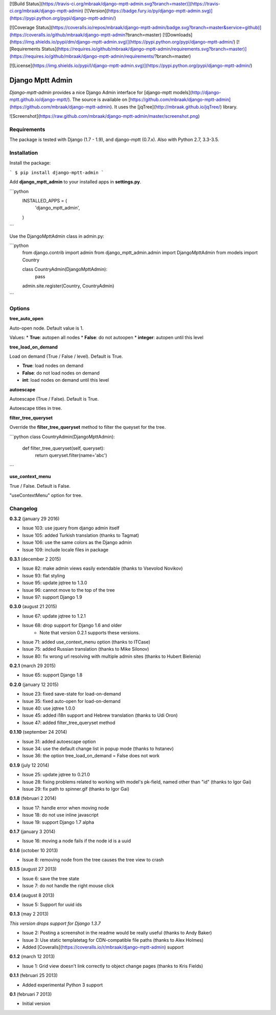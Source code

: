 [![Build Status](https://travis-ci.org/mbraak/django-mptt-admin.svg?branch=master)](https://travis-ci.org/mbraak/django-mptt-admin) [![Version](https://badge.fury.io/py/django-mptt-admin.svg)](https://pypi.python.org/pypi/django-mptt-admin/)

[![Coverage Status](https://coveralls.io/repos/mbraak/django-mptt-admin/badge.svg?branch=master&service=github)](https://coveralls.io/github/mbraak/django-mptt-admin?branch=master) [![Downloads](https://img.shields.io/pypi/dm/django-mptt-admin.svg)](https://pypi.python.org/pypi/django-mptt-admin/) [![Requirements Status](https://requires.io/github/mbraak/django-mptt-admin/requirements.svg?branch=master)](https://requires.io/github/mbraak/django-mptt-admin/requirements/?branch=master)

[![License](https://img.shields.io/pypi/l/django-mptt-admin.svg)](https://pypi.python.org/pypi/django-mptt-admin/)

Django Mptt Admin
=================

*Django-mptt-admin* provides a nice Django Admin interface for [django-mptt models](http://django-mptt.github.io/django-mptt/). The source is available on [https://github.com/mbraak/django-mptt-admin](https://github.com/mbraak/django-mptt-admin). It uses the [jqTree](http://mbraak.github.io/jqTree/) library.

![Screenshot](https://raw.github.com/mbraak/django-mptt-admin/master/screenshot.png)

Requirements
------------

The package is tested with Django (1.7 - 1.9), and django-mptt (0.7.x). Also with Python 2.7, 3.3-3.5.

Installation
------------

Install the package:

```
$ pip install django-mptt-admin
```

Add **django_mptt_admin** to your installed apps in **settings.py**.

```python
  INSTALLED_APPS = (
      ..
      'django_mptt_admin',
  )
```

Use the DjangoMpttAdmin class in admin.py:

```python
    from django.contrib import admin
    from django_mptt_admin.admin import DjangoMpttAdmin
    from models import Country

    class CountryAdmin(DjangoMpttAdmin):
        pass

    admin.site.register(Country, CountryAdmin)
```

Options
-------

**tree_auto_open**

Auto-open node. Default value is 1.

Values:
* **True**: autopen all nodes
* **False**: do not autoopen
* **integer**: autopen until this level

**tree_load_on_demand**

Load on demand (True / False / level). Default is True.

* **True**: load nodes on demand
* **False**: do not load nodes on demand
* **int**: load nodes on demand until this level

**autoescape**

Autoescape (True / False). Default is True.

Autoescape titles in tree.

**filter_tree_queryset**

Override the **filter_tree_queryset** method to filter the queyset for the tree.

```python
class CountryAdmin(DjangoMpttAdmin):
  def filter_tree_queryset(self, queryset):
    return queryset.filter(name='abc')
```

**use_context_menu**

True / False. Default is False.

"useContextMenu" option for tree.


Changelog
---------

**0.3.2** (january 29 2016)

* Issue 103: use jquery from django admin itself
* Issue 105: added Turkish translation (thanks to Tagmat)
* Issue 106: use the same colors as the Django admin
* Issue 109: include locale files in package

**0.3.1** (december 2 2015)

* Issue 82: make admin views easily extendable (thanks to Vsevolod Novikov)
* Issue 93: flat styling
* Issue 95: update jqtree to 1.3.0
* Issue 96: cannot move to the top of the tree
* Issue 97: support Django 1.9

**0.3.0** (august 21 2015)

* Issue 67: update jqtree to 1.2.1
* Issue 68: drop support for Django 1.6 and older
    * Note that version 0.2.1 supports these versions.
* Issue 71: added use_context_menu option (thanks to ITCase)
* Issue 75: added Russian translation (thanks to Mike Silonov)
* Issue 80: fix wrong url resolving with multiple admin sites (thanks to Hubert Bielenia)

**0.2.1** (march 29 2015)

* Issue 65: support Django 1.8

**0.2.0** (january 12 2015)

* Issue 23: fixed save-state for load-on-demand
* Issue 35: fixed auto-open for load-on-demand
* Issue 40: use jqtree 1.0.0
* Issue 45: added i18n support and Hebrew translation (thanks to Udi Oron)
* Issue 47: added filter_tree_queryset method

**0.1.10** (september 24 2014)

* Issue 31: added autoescape option
* Issue 34: use the default change list in popup mode (thanks to hstanev)
* Issue 36: the option tree_load_on_demand = False does not work

**0.1.9** (july 12 2014)

* Issue 25: update jqtree to 0.21.0
* Issue 28: fixing problems related to working with model's pk-field, named other than "id" (thanks to Igor Gai)
* Issue 29: fix path to spinner.gif (thanks to Igor Gai)

**0.1.8** (februari 2 2014)

* Issue 17: handle error when moving node
* Issue 18: do not use inline javascript
* Issue 19: support Django 1.7 alpha

**0.1.7** (january 3 2014)

* Issue 16: moving a node fails if the node id is a uuid

**0.1.6** (october 10 2013)

* Issue 8: removing node from the tree causes the tree view to crash

**0.1.5** (august 27 2013)

* Issue 6: save the tree state
* Issue 7: do not handle the right mouse click

**0.1.4** (august 8 2013)

* Issue 5: Support for uuid ids

**0.1.3** (may 2 2013)

*This version drops support for Django 1.3.7*

* Issue 2: Posting a screenshot in the readme would be really useful (thanks to Andy Baker)
* Issue 3: Use static templatetag for CDN-compatible file paths (thanks to Alex Holmes)
* Added [Coveralls](https://coveralls.io/r/mbraak/django-mptt-admin) support

**0.1.2** (march 12 2013)

* Issue 1: Grid view doesn't link correctly to object change pages (thanks to Kris Fields)

**0.1.1** (februari 25 2013)

* Added experimental Python 3 support

**0.1** (februari 7 2013)

* Initial version


